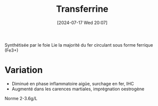 #+title:      Transferrine
#+date:       [2024-07-17 Wed 20:07]
#+filetags:   :biochimie:néphélémétrie:
#+identifier: 20240717T200717

Synthétisée par le foie
Lie la majorité du fer circulant sous forme ferrique (Fe3+)

* Variation
- Diminué en phase inflammatoire aigüe, surchage en fer, IHC
- Augmenté dans les carences martiales, imprégnation oestrogène

Norme 2-3.6g/L
